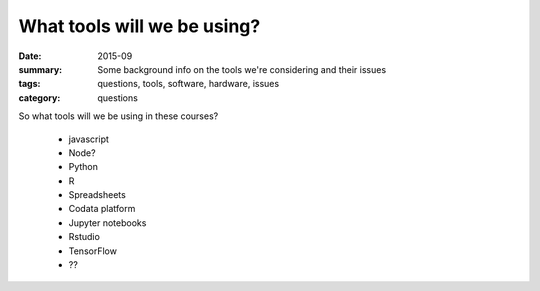 What tools will we be using?
############################

:date: 2015-09
:summary: Some background info on the tools we're considering and their issues
:tags: questions, tools, software, hardware, issues
:category: questions


So what tools will we be using in these courses?

 * javascript
 * Node?
 * Python
 * R


 * Spreadsheets
 * Codata platform
 * Jupyter notebooks
 * Rstudio
 * TensorFlow
 * ??




